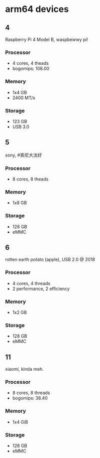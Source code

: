 * arm64 devices

** 4
Raspberry Pi 4 Model B, waspbewwy pi!
*** Processor
- 4 cores, 4 theads
- bogomips: 108.00
*** Memory
- 1x4 GB
- 2400 MT/s
*** Storage
- 123 GB
- USB 3.0

** 5
sony, #索尼大法好
*** Processor
- 8 cores, 8 theads
*** Memory
- 1x8 GB
*** Storage
- 128 GB
- eMMC

** 6
rotten earth potato (apple), USB 2.0 @ 2018
*** Processor
- 4 cores, 4 threads
- 2 performance, 2 efficiency
*** Memory
- 1x2 GB
*** Storage
- 128 GB
- eMMC

** 11
xiaomi, kinda meh.
*** Processor
- 8 cores, 8 threads
- bogomips: 38.40
*** Memory
- 1x4 GiB
*** Storage
- 128 GB
- eMMC

